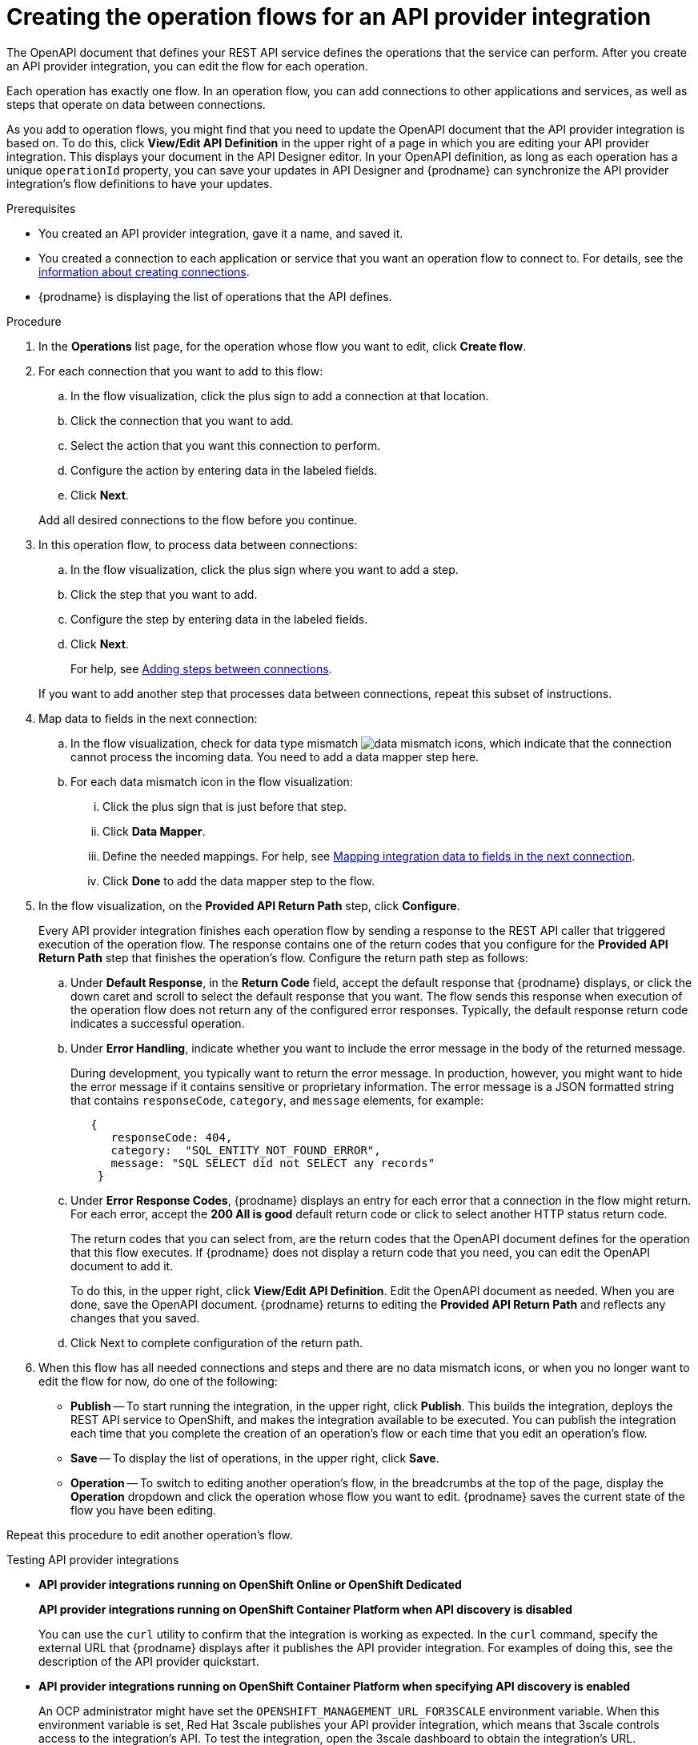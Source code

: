 // Module included in the following assemblies:
// as_trigger-integrations-with-api-calls.adoc

[id='create-integration-operation-flows_{context}']
= Creating the operation flows for an API provider integration

The OpenAPI document that defines your REST API service defines
the operations that the service can perform. After you create an API
provider integration, you can edit the flow for each operation. 

Each operation has exactly one flow. 
In an operation flow, you can add connections
to other applications and services, as well as steps that operate on data
between connections. 

As you add to operation flows, you might find that you need to update
the OpenAPI document that the API provider integration is based on. To do this, 
click *View/Edit API Definition* in the upper right of a page in which
you are editing your API provider integration. This displays your document
in the API Designer editor. In your OpenAPI 
definition, as long as each operation has a unique `operationId` property, 
you can save your updates in API Designer and {prodname} can synchronize the
API provider integration's flow definitions to have your updates. 

.Prerequisites

* You created an API provider integration, gave it a name, and saved it.
* You created a connection to each application or service that you want
an operation flow to connect to. For details, see the
link:{LinkFuseOnlineIntegrationGuide}#about-creating-connections_connections[information about creating connections].
* {prodname} is displaying the list of operations that the API defines. 

.Procedure

. In the *Operations* list page, for the operation
whose flow you want to edit, click *Create flow*. 

. For each connection that you want to add to this flow:
.. In the flow visualization, click the plus sign to add a connection
at that location. 
.. Click the connection that you want to add. 
.. Select the action that you want this connection to perform.  
.. Configure the action by entering data in the labeled fields. 
.. Click *Next*. 

+
Add all desired connections to the flow
before you continue. 

. In this operation flow, to process data between connections:
.. In the flow visualization, click the
plus sign where you want to add a step. 
.. Click the step that you want to add. 
.. Configure the step by entering data in the labeled fields. 
.. Click *Next*. 

+
For help, see
link:{LinkFuseOnlineIntegrationGuide}#about-adding-steps_create[Adding steps between connections].

+
If you want to add another step that processes
data between connections, repeat this subset of instructions. 

. Map data to fields in the next connection: 
.. In the flow visualization, check for data type mismatch 
image:images/integrating-applications/DataTypeMismatchWarning.png[data mismatch] icons, which
indicate that the connection cannot process the incoming data. You need
to add a data mapper step here. 
.. For each data mismatch icon in the flow visualization:
... Click the plus sign that is just before that step. 
... Click *Data Mapper*.
... Define the needed mappings. For help, see
link:{LinkFuseOnlineIntegrationGuide}#mapping-data_ug[Mapping integration data to fields in the next connection].
... Click *Done* to add the data mapper step to the flow. 

. In the flow visualization, on the 
*Provided API Return Path* step, click *Configure*.  
+
Every API provider integration finishes each operation flow by 
sending a response to the REST API caller that triggered execution of 
the operation flow. The response contains one of the return codes 
that you configure for the *Provided API Return Path* step that 
finishes the operation’s flow. Configure the return path step as follows: 

.. Under *Default Response*, in the *Return Code* field, accept 
the default response that {prodname} displays, or click the down 
caret and scroll to select the default response that you want. 
The flow sends this response when execution of the operation 
flow does not return any of the configured error responses. 
Typically, the default response return code indicates a successful operation. 


.. Under *Error Handling*, indicate whether you want to include 
the error message in the body of the returned message. 
+
During development, you typically want to return the error message. 
In production, however, you might want to hide the error message if 
it contains sensitive or proprietary information. The error message 
is a JSON formatted string that contains `responseCode`, `category`, 
and `message` elements, for example: 
+
[source,json]
----
   {
      responseCode: 404,
      category:  "SQL_ENTITY_NOT_FOUND_ERROR",
      message: "SQL SELECT did not SELECT any records"
    }
----

.. Under *Error Response Codes*, {prodname} displays an entry for 
each error that a connection in the flow might return. For each 
error, accept the *200 All is good* default return code or click to 
select another HTTP status return code. 
+
The return codes that you 
can select from, are the return codes that the OpenAPI document 
defines for the operation that this flow executes. 
If {prodname} does not display a return code that you need, you can 
edit the OpenAPI document to add it. 
+
To do this, in the upper right, 
click *View/Edit API Definition*. Edit the OpenAPI document as needed. 
When you are done, save the OpenAPI document. {prodname} returns to 
editing the *Provided API Return Path* and reflects any changes that you saved.

.. Click Next to complete configuration of the return path. 


. When this flow has all needed 
connections and steps and there are no data mismatch icons, or when 
you no longer want to edit the flow for now, do one of the following:
* *Publish* -- To start running the integration, in the upper right, click *Publish*.
This builds the integration, deploys the REST API service to 
OpenShift, and makes the integration available to be executed. 
You can publish the integration each time that you
complete the creation of an operation's flow or each
time that you edit an operation's flow.
* *Save* -- To display the list of operations, in the upper right, 
click *Save*.  
* *Operation* -- To switch to editing another operation's flow, in the breadcrumbs at 
the top of the page, display the *Operation* dropdown and click the
operation whose flow you want to edit. {prodname} saves the current state
of the flow you have been editing. 

Repeat this procedure to edit another operation's flow.

.Testing API provider integrations

* *API provider integrations running on OpenShift Online or OpenShift Dedicated*
+
*API provider integrations running on OpenShift Container Platform when API discovery is disabled*
+
You can use the `curl` utility to confirm that the integration is working as 
expected. In the `curl` command, specify the external URL that {prodname} displays
after it publishes the API provider integration. 
For examples of doing this, see the description of the API provider quickstart.

* *API provider integrations running on OpenShift Container Platform when specifying API discovery is enabled* 
+
An OCP administrator might have set the `OPENSHIFT_MANAGEMENT_URL_FOR3SCALE` 
environment variable. When this environment variable is set,  Red Hat 3scale 
publishes your API provider integration, which means that 3scale controls 
access to the integration’s API. To test the integration, open the 3scale 
dashboard to obtain the integration’s URL. 
+
If you do not want Red Hat 3scale to control access to the integration’s API, 
you can disable discovery. You do this in {prodname} by viewing the integration’s 
summary page. On this page, click *Disable discovery*. {prodname} republishes 
the integration and provides an external URL for invoking integration execution. 
+
You can enable or disable discovery for each API provider integration. 
